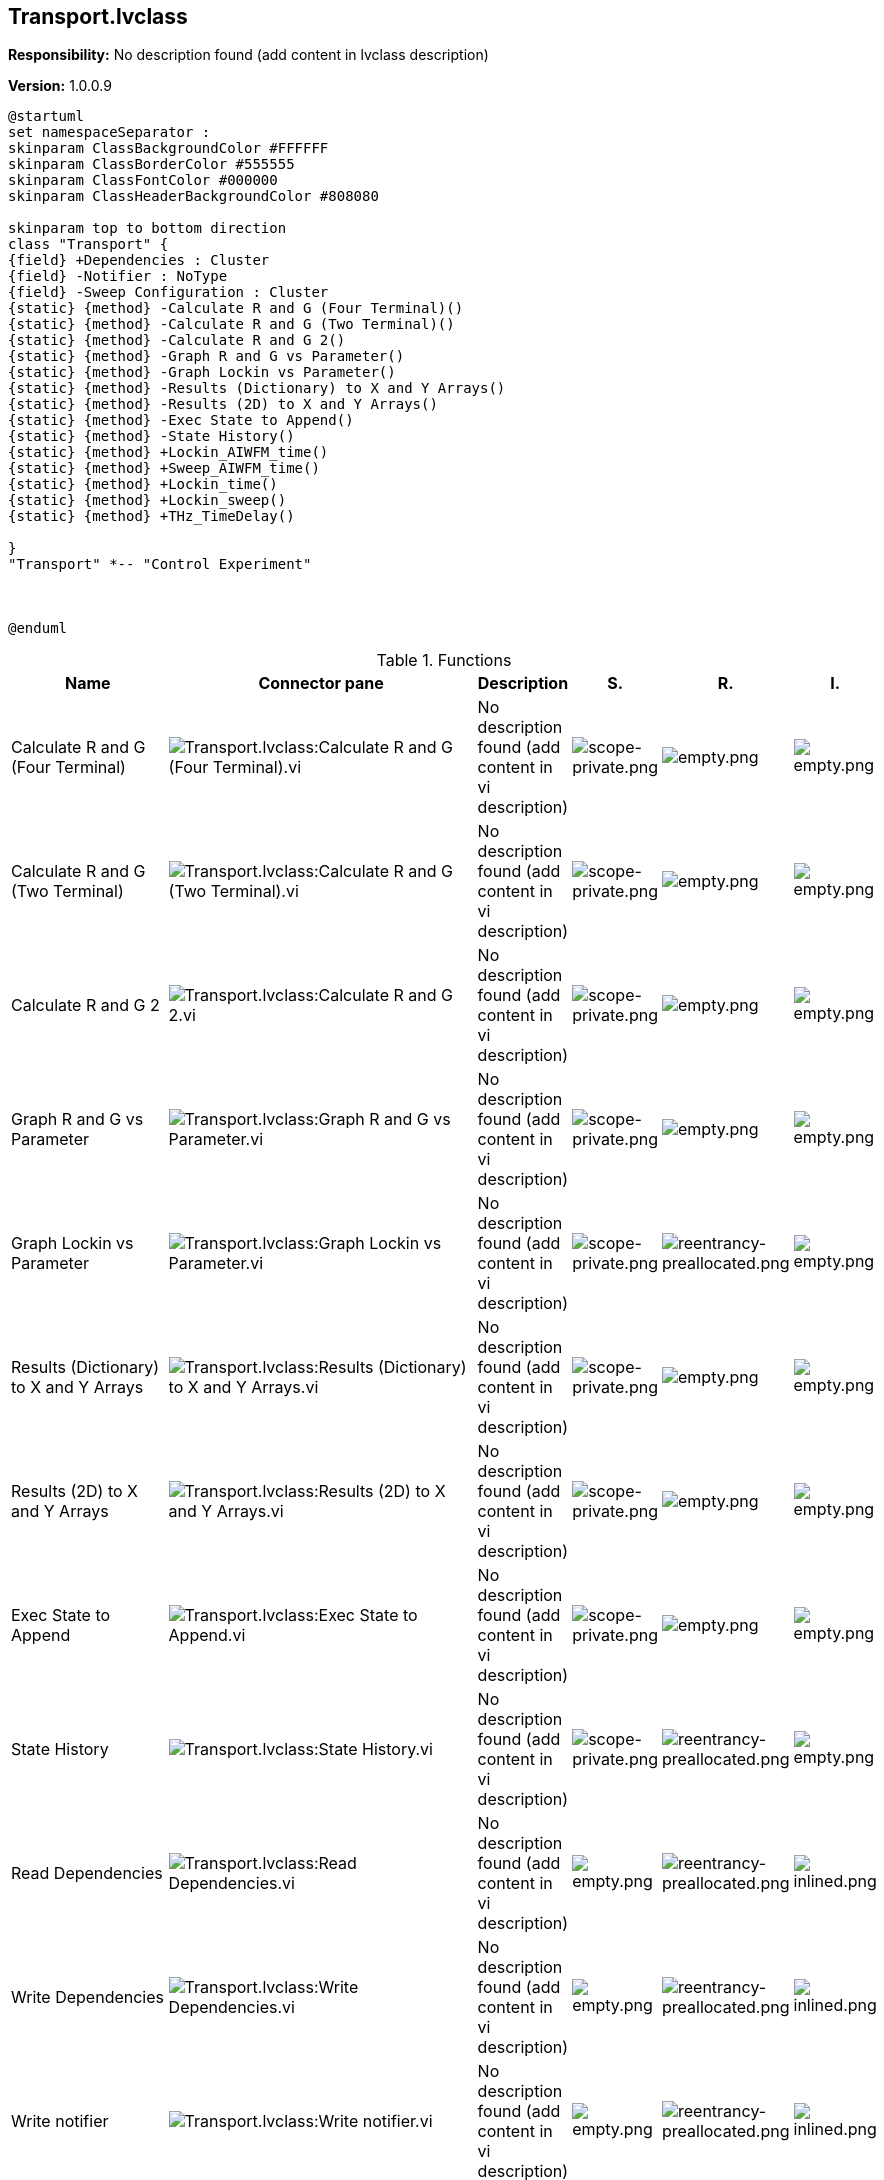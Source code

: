 == Transport.lvclass

*Responsibility:*
No description found (add content in lvclass description)

*Version:* 1.0.0.9

[plantuml, format="svg", align="center"]
....
@startuml
set namespaceSeparator :
skinparam ClassBackgroundColor #FFFFFF
skinparam ClassBorderColor #555555
skinparam ClassFontColor #000000
skinparam ClassHeaderBackgroundColor #808080

skinparam top to bottom direction
class "Transport" {
{field} +Dependencies : Cluster
{field} -Notifier : NoType
{field} -Sweep Configuration : Cluster
{static} {method} -Calculate R and G (Four Terminal)()
{static} {method} -Calculate R and G (Two Terminal)()
{static} {method} -Calculate R and G 2()
{static} {method} -Graph R and G vs Parameter()
{static} {method} -Graph Lockin vs Parameter()
{static} {method} -Results (Dictionary) to X and Y Arrays()
{static} {method} -Results (2D) to X and Y Arrays()
{static} {method} -Exec State to Append()
{static} {method} -State History()
{static} {method} +Lockin_AIWFM_time()
{static} {method} +Sweep_AIWFM_time()
{static} {method} +Lockin_time()
{static} {method} +Lockin_sweep()
{static} {method} +THz_TimeDelay()

}
"Transport" *-- "Control Experiment"



@enduml
....

.Functions
[cols="<.<4d,<.<8a,<.<12d,<.<1a,<.<1a,<.<1a", %autowidth, frame=all, grid=all, stripes=none]
|===
|Name |Connector pane |Description |S. |R. |I.

|Calculate R and G (Four Terminal)
|image:Transport.lvclass_Calculate_R_and_G_(Four_Terminal).vi.png[Transport.lvclass:Calculate R and G (Four Terminal).vi]
|No description found (add content in vi description)
|image:scope-private.png[scope-private.png]
|image:empty.png[empty.png]
|image:empty.png[empty.png]

|Calculate R and G (Two Terminal)
|image:Transport.lvclass_Calculate_R_and_G_(Two_Terminal).vi.png[Transport.lvclass:Calculate R and G (Two Terminal).vi]
|No description found (add content in vi description)
|image:scope-private.png[scope-private.png]
|image:empty.png[empty.png]
|image:empty.png[empty.png]

|Calculate R and G 2
|image:Transport.lvclass_Calculate_R_and_G_2.vi.png[Transport.lvclass:Calculate R and G 2.vi]
|No description found (add content in vi description)
|image:scope-private.png[scope-private.png]
|image:empty.png[empty.png]
|image:empty.png[empty.png]

|Graph R and G vs Parameter
|image:Transport.lvclass_Graph_R_and_G_vs_Parameter.vi.png[Transport.lvclass:Graph R and G vs Parameter.vi]
|No description found (add content in vi description)
|image:scope-private.png[scope-private.png]
|image:empty.png[empty.png]
|image:empty.png[empty.png]

|Graph Lockin vs Parameter
|image:Transport.lvclass_Graph_Lockin_vs_Parameter.vi.png[Transport.lvclass:Graph Lockin vs Parameter.vi]
|No description found (add content in vi description)
|image:scope-private.png[scope-private.png]
|image:reentrancy-preallocated.png[reentrancy-preallocated.png]
|image:empty.png[empty.png]

|Results (Dictionary) to X and Y Arrays
|image:Transport.lvclass_Results_(Dictionary)_to_X_and_Y_Arrays.vi.png[Transport.lvclass:Results (Dictionary) to X and Y Arrays.vi]
|No description found (add content in vi description)
|image:scope-private.png[scope-private.png]
|image:empty.png[empty.png]
|image:empty.png[empty.png]

|Results (2D) to X and Y Arrays
|image:Transport.lvclass_Results_(2D)_to_X_and_Y_Arrays.vi.png[Transport.lvclass:Results (2D) to X and Y Arrays.vi]
|No description found (add content in vi description)
|image:scope-private.png[scope-private.png]
|image:empty.png[empty.png]
|image:empty.png[empty.png]

|Exec State to Append
|image:Transport.lvclass_Exec_State_to_Append.vi.png[Transport.lvclass:Exec State to Append.vi]
|No description found (add content in vi description)
|image:scope-private.png[scope-private.png]
|image:empty.png[empty.png]
|image:empty.png[empty.png]

|State History
|image:Transport.lvclass_State_History.vi.png[Transport.lvclass:State History.vi]
|No description found (add content in vi description)
|image:scope-private.png[scope-private.png]
|image:reentrancy-preallocated.png[reentrancy-preallocated.png]
|image:empty.png[empty.png]

|Read Dependencies
|image:Transport.lvclass_Read_Dependencies.vi.png[Transport.lvclass:Read Dependencies.vi]
|No description found (add content in vi description)
|image:empty.png[empty.png]
|image:reentrancy-preallocated.png[reentrancy-preallocated.png]
|image:inlined.png[inlined.png]

|Write Dependencies
|image:Transport.lvclass_Write_Dependencies.vi.png[Transport.lvclass:Write Dependencies.vi]
|No description found (add content in vi description)
|image:empty.png[empty.png]
|image:reentrancy-preallocated.png[reentrancy-preallocated.png]
|image:inlined.png[inlined.png]

|Write notifier
|image:Transport.lvclass_Write_notifier.vi.png[Transport.lvclass:Write notifier.vi]
|No description found (add content in vi description)
|image:empty.png[empty.png]
|image:reentrancy-preallocated.png[reentrancy-preallocated.png]
|image:inlined.png[inlined.png]

|Write Configure Sweep
|image:Transport.lvclass_Write_Configure_Sweep.vi.png[Transport.lvclass:Write Configure Sweep.vi]
|No description found (add content in vi description)
|image:empty.png[empty.png]
|image:reentrancy-preallocated.png[reentrancy-preallocated.png]
|image:inlined.png[inlined.png]

|Write Sweep Table
|image:Transport.lvclass_Write_Sweep_Table.vi.png[Transport.lvclass:Write Sweep Table.vi]
|No description found (add content in vi description)
|image:empty.png[empty.png]
|image:reentrancy-preallocated.png[reentrancy-preallocated.png]
|image:inlined.png[inlined.png]

|Read Lockin_Sweep.json
|image:Transport.lvclass_Read_Lockin_Sweep.json.vi.png[Transport.lvclass:Read Lockin_Sweep.json.vi]
|No description found (add content in vi description)
|image:empty.png[empty.png]
|image:empty.png[empty.png]
|image:empty.png[empty.png]

|Lockin_AIWFM_time
|image:Transport.lvclass_Lockin_AIWFM_time.vi.png[Transport.lvclass:Lockin_AIWFM_time.vi]
|No description found (add content in vi description)
|image:empty.png[empty.png]
|image:empty.png[empty.png]
|image:empty.png[empty.png]

|Sweep_AIWFM_time
|image:Transport.lvclass_Sweep_AIWFM_time.vi.png[Transport.lvclass:Sweep_AIWFM_time.vi]
|No description found (add content in vi description)
|image:empty.png[empty.png]
|image:empty.png[empty.png]
|image:empty.png[empty.png]

|Lockin_time
|image:Transport.lvclass_Lockin_time.vi.png[Transport.lvclass:Lockin_time.vi]
|No description found (add content in vi description)
|image:empty.png[empty.png]
|image:empty.png[empty.png]
|image:empty.png[empty.png]

|Lockin_sweep
|image:Transport.lvclass_Lockin_sweep.vi.png[Transport.lvclass:Lockin_sweep.vi]
|No description found (add content in vi description)
|image:empty.png[empty.png]
|image:empty.png[empty.png]
|image:empty.png[empty.png]

|THz_TimeDelay
|image:Transport.lvclass_THz_TimeDelay.vi.png[Transport.lvclass:THz_TimeDelay.vi]
|No description found (add content in vi description)
|image:empty.png[empty.png]
|image:empty.png[empty.png]
|image:empty.png[empty.png]
|===

**S**cope: image:scope-protected.png[] -> Protected | image:scope-community.png[] -> Community | image:scope-private.png[] -> Private

**R**eentrancy: image:reentrancy-preallocated.png[] -> Preallocated reentrancy | image:reentrancy-shared.png[] -> Shared reentrancy

**I**nlining: image:inlined.png[] -> Inlined
